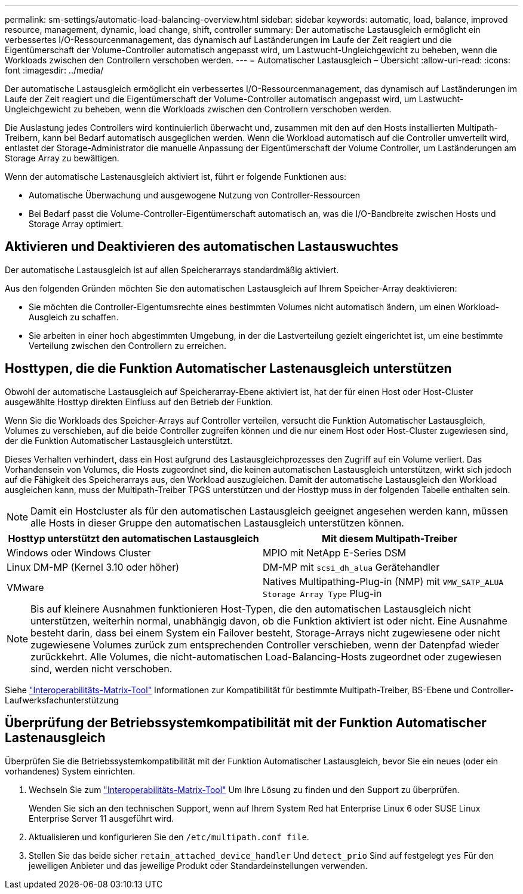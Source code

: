 ---
permalink: sm-settings/automatic-load-balancing-overview.html 
sidebar: sidebar 
keywords: automatic, load, balance, improved resource, management, dynamic, load change, shift, controller 
summary: Der automatische Lastausgleich ermöglicht ein verbessertes I/O-Ressourcenmanagement, das dynamisch auf Laständerungen im Laufe der Zeit reagiert und die Eigentümerschaft der Volume-Controller automatisch angepasst wird, um Lastwucht-Ungleichgewicht zu beheben, wenn die Workloads zwischen den Controllern verschoben werden. 
---
= Automatischer Lastausgleich – Übersicht
:allow-uri-read: 
:icons: font
:imagesdir: ../media/


[role="lead"]
Der automatische Lastausgleich ermöglicht ein verbessertes I/O-Ressourcenmanagement, das dynamisch auf Laständerungen im Laufe der Zeit reagiert und die Eigentümerschaft der Volume-Controller automatisch angepasst wird, um Lastwucht-Ungleichgewicht zu beheben, wenn die Workloads zwischen den Controllern verschoben werden.

Die Auslastung jedes Controllers wird kontinuierlich überwacht und, zusammen mit den auf den Hosts installierten Multipath-Treibern, kann bei Bedarf automatisch ausgeglichen werden. Wenn die Workload automatisch auf die Controller umverteilt wird, entlastet der Storage-Administrator die manuelle Anpassung der Eigentümerschaft der Volume Controller, um Laständerungen am Storage Array zu bewältigen.

Wenn der automatische Lastenausgleich aktiviert ist, führt er folgende Funktionen aus:

* Automatische Überwachung und ausgewogene Nutzung von Controller-Ressourcen
* Bei Bedarf passt die Volume-Controller-Eigentümerschaft automatisch an, was die I/O-Bandbreite zwischen Hosts und Storage Array optimiert.




== Aktivieren und Deaktivieren des automatischen Lastauswuchtes

Der automatische Lastausgleich ist auf allen Speicherarrays standardmäßig aktiviert.

Aus den folgenden Gründen möchten Sie den automatischen Lastausgleich auf Ihrem Speicher-Array deaktivieren:

* Sie möchten die Controller-Eigentumsrechte eines bestimmten Volumes nicht automatisch ändern, um einen Workload-Ausgleich zu schaffen.
* Sie arbeiten in einer hoch abgestimmten Umgebung, in der die Lastverteilung gezielt eingerichtet ist, um eine bestimmte Verteilung zwischen den Controllern zu erreichen.




== Hosttypen, die die Funktion Automatischer Lastenausgleich unterstützen

Obwohl der automatische Lastausgleich auf Speicherarray-Ebene aktiviert ist, hat der für einen Host oder Host-Cluster ausgewählte Hosttyp direkten Einfluss auf den Betrieb der Funktion.

Wenn Sie die Workloads des Speicher-Arrays auf Controller verteilen, versucht die Funktion Automatischer Lastausgleich, Volumes zu verschieben, auf die beide Controller zugreifen können und die nur einem Host oder Host-Cluster zugewiesen sind, der die Funktion Automatischer Lastausgleich unterstützt.

Dieses Verhalten verhindert, dass ein Host aufgrund des Lastausgleichprozesses den Zugriff auf ein Volume verliert. Das Vorhandensein von Volumes, die Hosts zugeordnet sind, die keinen automatischen Lastausgleich unterstützen, wirkt sich jedoch auf die Fähigkeit des Speicherarrays aus, den Workload auszugleichen. Damit der automatische Lastausgleich den Workload ausgleichen kann, muss der Multipath-Treiber TPGS unterstützen und der Hosttyp muss in der folgenden Tabelle enthalten sein.

[NOTE]
====
Damit ein Hostcluster als für den automatischen Lastausgleich geeignet angesehen werden kann, müssen alle Hosts in dieser Gruppe den automatischen Lastausgleich unterstützen können.

====
[cols="3a,3a"]
|===
| Hosttyp unterstützt den automatischen Lastausgleich | Mit diesem Multipath-Treiber 


 a| 
Windows oder Windows Cluster
 a| 
MPIO mit NetApp E-Series DSM



 a| 
Linux DM-MP (Kernel 3.10 oder höher)
 a| 
DM-MP mit `scsi_dh_alua` Gerätehandler



 a| 
VMware
 a| 
Natives Multipathing-Plug-in (NMP) mit `VMW_SATP_ALUA Storage Array Type` Plug-in

|===
[NOTE]
====
Bis auf kleinere Ausnahmen funktionieren Host-Typen, die den automatischen Lastausgleich nicht unterstützen, weiterhin normal, unabhängig davon, ob die Funktion aktiviert ist oder nicht. Eine Ausnahme besteht darin, dass bei einem System ein Failover besteht, Storage-Arrays nicht zugewiesene oder nicht zugewiesene Volumes zurück zum entsprechenden Controller verschieben, wenn der Datenpfad wieder zurückkehrt. Alle Volumes, die nicht-automatischen Load-Balancing-Hosts zugeordnet oder zugewiesen sind, werden nicht verschoben.

====
Siehe https://mysupport.netapp.com/matrix["Interoperabilitäts-Matrix-Tool"^] Informationen zur Kompatibilität für bestimmte Multipath-Treiber, BS-Ebene und Controller-Laufwerksfachunterstützung



== Überprüfung der Betriebssystemkompatibilität mit der Funktion Automatischer Lastenausgleich

Überprüfen Sie die Betriebssystemkompatibilität mit der Funktion Automatischer Lastausgleich, bevor Sie ein neues (oder ein vorhandenes) System einrichten.

. Wechseln Sie zum https://mysupport.netapp.com/matrix["Interoperabilitäts-Matrix-Tool"^] Um Ihre Lösung zu finden und den Support zu überprüfen.
+
Wenden Sie sich an den technischen Support, wenn auf Ihrem System Red hat Enterprise Linux 6 oder SUSE Linux Enterprise Server 11 ausgeführt wird.

. Aktualisieren und konfigurieren Sie den `/etc/multipath.conf file`.
. Stellen Sie das beide sicher `retain_attached_device_handler` Und `detect_prio` Sind auf festgelegt `yes` Für den jeweiligen Anbieter und das jeweilige Produkt oder Standardeinstellungen verwenden.

